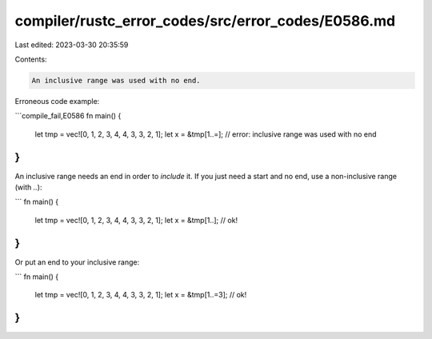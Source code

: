 compiler/rustc_error_codes/src/error_codes/E0586.md
===================================================

Last edited: 2023-03-30 20:35:59

Contents:

.. code-block:: md

    An inclusive range was used with no end.

Erroneous code example:

```compile_fail,E0586
fn main() {
    let tmp = vec![0, 1, 2, 3, 4, 4, 3, 3, 2, 1];
    let x = &tmp[1..=]; // error: inclusive range was used with no end
}
```

An inclusive range needs an end in order to *include* it. If you just need a
start and no end, use a non-inclusive range (with `..`):

```
fn main() {
    let tmp = vec![0, 1, 2, 3, 4, 4, 3, 3, 2, 1];
    let x = &tmp[1..]; // ok!
}
```

Or put an end to your inclusive range:

```
fn main() {
    let tmp = vec![0, 1, 2, 3, 4, 4, 3, 3, 2, 1];
    let x = &tmp[1..=3]; // ok!
}
```


